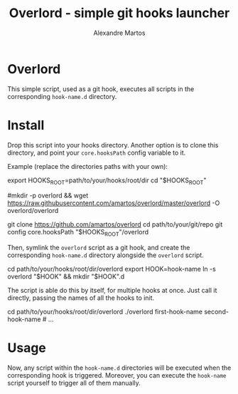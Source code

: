 #+title: Overlord - simple git hooks launcher
#+author: Alexandre Martos

* Overlord

This simple script, used as a git hook, executes all scripts in the
corresponding =hook-name.d= directory.

* Install

Drop this script into your hooks directory. Another option is to clone this
directory, and point your =core.hooksPath= config variable to it.

Example (replace the directories paths with your own):

#+begin_example bash
export HOOKS_ROOT=path/to/your/hooks/root/dir
cd "$HOOKS_ROOT"
# either direct download
#mkdir -p overlord && wget https://raw.githubusercontent.com/amartos/overlord/master/overlord -O overlord/overlord
# or clone the repo
git clone https://github.com/amartos/overlord
cd path/to/your/git/repo
git config core.hooksPath "$HOOKS_ROOT"/overlord
#+end_example

Then, symlink the =overlord= script as a git hook, and create the corresponding
=hook-name.d= directory alongside the =overlord= script.

#+begin_example bash
cd path/to/your/hooks/root/dir/overlord
export HOOK=hook-name
ln -s overlord "$HOOK" && mkdir "$HOOK".d
#+end_example

The script is able do this by itself, for multiple hooks at once.
Just call it directly, passing the names of all the hooks to init.

#+begin_example bash
cd path/to/your/hooks/root/dir/overlord
./overlord first-hook-name second-hook-name # ...
#+end_example

* Usage

Now, any script within the =hook-name.d= directories will be executed when the
corresponding hook is triggered. Moreover, you can execute the =hook-name= script
yourself to trigger all of them manually.
